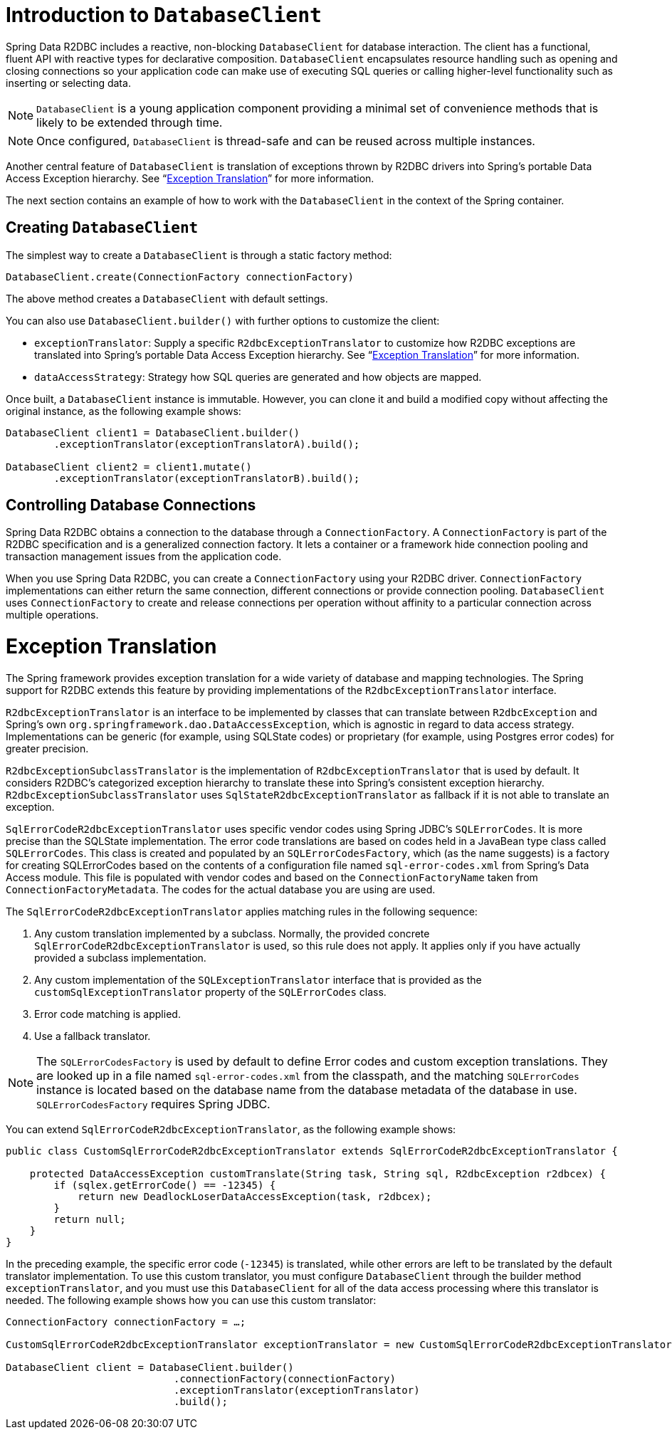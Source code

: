 [[r2dbc.datbaseclient]]
= Introduction to `DatabaseClient`

Spring Data R2DBC includes a reactive, non-blocking `DatabaseClient` for database interaction. The client has a functional, fluent API with reactive types for declarative composition.
`DatabaseClient` encapsulates resource handling such as opening and closing connections so your application code can make use of executing SQL queries or calling higher-level functionality such as inserting or selecting data.

NOTE: `DatabaseClient` is a young application component providing a minimal set of convenience methods that is likely to be extended through time.

NOTE: Once configured, `DatabaseClient` is thread-safe and can be reused across multiple instances.

Another central feature of `DatabaseClient` is translation of exceptions thrown by R2DBC drivers into Spring's portable Data Access Exception hierarchy. See "`<<r2dbc.exception>>`" for more information.

The next section contains an example of how to work with the `DatabaseClient` in the context of the Spring container.

[[r2dbc.datbaseclient.create]]
== Creating `DatabaseClient`

The simplest way to create a `DatabaseClient` is through a static factory method:

[source,java]
----
DatabaseClient.create(ConnectionFactory connectionFactory)
----

The above method creates a `DatabaseClient` with default settings.

You can also use `DatabaseClient.builder()` with further options to customize the client:

* `exceptionTranslator`: Supply a specific `R2dbcExceptionTranslator` to customize how R2DBC exceptions are translated into Spring's portable Data Access Exception hierarchy.  See "`<<r2dbc.exception>>`" for more information.
* `dataAccessStrategy`: Strategy how SQL queries are generated and how objects are mapped.

Once built, a `DatabaseClient` instance is immutable. However, you can clone it and build a modified copy without affecting the original instance, as the following example shows:

[source,java]
----
DatabaseClient client1 = DatabaseClient.builder()
        .exceptionTranslator(exceptionTranslatorA).build();

DatabaseClient client2 = client1.mutate()
        .exceptionTranslator(exceptionTranslatorB).build();
----

== Controlling Database Connections

Spring Data R2DBC obtains a connection to the database through a `ConnectionFactory`.
A `ConnectionFactory` is part of the R2DBC specification and is a generalized connection factory.
It lets a container or a framework hide connection pooling and transaction management issues from the application code.

When you use Spring Data R2DBC, you can create a `ConnectionFactory` using your R2DBC driver.
`ConnectionFactory` implementations can either return the same connection, different connections or provide connection pooling.
`DatabaseClient` uses `ConnectionFactory` to create and release connections per operation without affinity to a particular connection across multiple operations.

[[r2dbc.exception]]
= Exception Translation

The Spring framework provides exception translation for a wide variety of database and mapping technologies.
The Spring support for R2DBC extends this feature by providing implementations of the `R2dbcExceptionTranslator` interface.

`R2dbcExceptionTranslator` is an interface to be implemented by classes that can translate between `R2dbcException` and Spring’s own `org.springframework.dao.DataAccessException`, which is agnostic in regard to data access strategy.
Implementations can be generic (for example, using SQLState codes) or proprietary (for example, using Postgres error codes) for greater precision.

`R2dbcExceptionSubclassTranslator` is the implementation of `R2dbcExceptionTranslator` that is used by default.
It considers R2DBC's categorized exception hierarchy to translate these into Spring's consistent exception hierarchy.
`R2dbcExceptionSubclassTranslator` uses `SqlStateR2dbcExceptionTranslator` as fallback if it is not able to translate an exception.

`SqlErrorCodeR2dbcExceptionTranslator` uses specific vendor codes using Spring JDBC's `SQLErrorCodes`.
It is more precise than the SQLState implementation.
The error code translations are based on codes held in a JavaBean type class called `SQLErrorCodes`.
This class is created and populated by an `SQLErrorCodesFactory`, which (as the name suggests) is a factory for creating SQLErrorCodes based on the contents of a configuration file named `sql-error-codes.xml` from Spring's Data Access module.
This file is populated with vendor codes and based on the `ConnectionFactoryName` taken from `ConnectionFactoryMetadata`.
The codes for the actual database you are using are used.

The `SqlErrorCodeR2dbcExceptionTranslator` applies matching rules in the following sequence:

1. Any custom translation implemented by a subclass. Normally, the provided concrete `SqlErrorCodeR2dbcExceptionTranslator` is used, so this rule does not apply. It applies only if you have actually provided a subclass implementation.
2. Any custom implementation of the `SQLExceptionTranslator` interface that is provided as the `customSqlExceptionTranslator` property of the `SQLErrorCodes` class.
3. Error code matching is applied.
4. Use a fallback translator.

NOTE: The `SQLErrorCodesFactory` is used by default to define Error codes and custom exception translations. They are looked up in a file named `sql-error-codes.xml` from the classpath, and the matching `SQLErrorCodes` instance is located based on the database name from the database metadata of the database in use. `SQLErrorCodesFactory` requires Spring JDBC.

You can extend `SqlErrorCodeR2dbcExceptionTranslator`, as the following example shows:

[source,java]
----
public class CustomSqlErrorCodeR2dbcExceptionTranslator extends SqlErrorCodeR2dbcExceptionTranslator {

    protected DataAccessException customTranslate(String task, String sql, R2dbcException r2dbcex) {
        if (sqlex.getErrorCode() == -12345) {
            return new DeadlockLoserDataAccessException(task, r2dbcex);
        }
        return null;
    }
}
----

In the preceding example, the specific error code (`-12345`) is translated, while other errors are left to be translated by the default translator implementation.
To use this custom translator, you must configure `DatabaseClient` through the builder method `exceptionTranslator`, and you must use this `DatabaseClient` for all of the data access processing where this translator is needed.
The following example shows how you can use this custom translator:

[source,java]
----
ConnectionFactory connectionFactory = …;

CustomSqlErrorCodeR2dbcExceptionTranslator exceptionTranslator = new CustomSqlErrorCodeR2dbcExceptionTranslator();

DatabaseClient client = DatabaseClient.builder()
                            .connectionFactory(connectionFactory)
                            .exceptionTranslator(exceptionTranslator)
                            .build();
----
